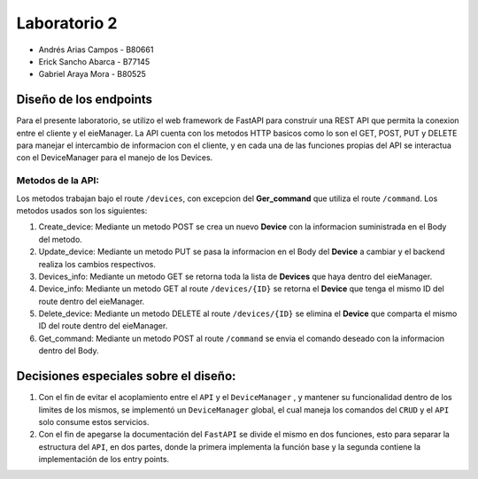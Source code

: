*************
Laboratorio 2
*************

* Andrés Arias Campos - B80661
* Erick Sancho Abarca - B77145
* Gabriel Araya Mora - B80525

Diseño de los endpoints
***********************

Para el presente laboratorio, se utilizo el web framework de FastAPI para construir una REST API que permita la conexion entre el cliente y el eieManager. La API cuenta con los metodos HTTP basicos como lo son el GET, POST, PUT y DELETE para manejar el intercambio de informacion con el cliente, y en cada una de las funciones propias del API se interactua con el DeviceManager para el manejo de los Devices.



Metodos de la API:
==================

Los metodos trabajan bajo el route ``/devices``, con excepcion del **Ger_command** que utiliza el route ``/command``. Los metodos usados son los siguientes:

#. Create_device: Mediante un metodo POST se crea un nuevo **Device** con la informacion suministrada en el Body del metodo.
#. Update_device: Mediante un metodo PUT se pasa la informacion en el Body del **Device** a cambiar y el backend realiza los cambios respectivos.
#. Devices_info: Mediante un metodo GET se retorna toda la lista de **Devices** que haya dentro del eieManager.
#. Device_info: Mediante un metodo GET al route ``/devices/{ID}`` se retorna el **Device** que tenga el mismo ID del route dentro del eieManager.
#. Delete_device: Mediante un metodo DELETE al route ``/devices/{ID}`` se elimina el **Device** que comparta el mismo ID del route dentro del eieManager.
#. Get_command: Mediante un metodo POST al route ``/command`` se envia el comando deseado con la informacion dentro del Body.

Decisiones especiales sobre el diseño:
**************************************

#. Con el fin de evitar el acoplamiento entre el ``API`` y el ``DeviceManager`` , y mantener su funcionalidad dentro de los limites de los mismos, se implementó un ``DeviceManager`` global, el cual maneja los comandos del ``CRUD`` y el ``API`` solo consume estos servicios.
#. Con el fin de apegarse la documentación del ``FastAPI`` se divide el mismo en dos funciones, esto para separar la estructura del ``API``, en dos partes, donde la primera implementa la función base y la segunda contiene la implementación de los entry points. 
 